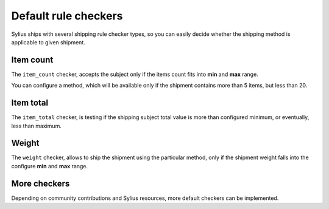Default rule checkers
=====================

Sylius ships with several shipping rule checker types, so you can easily decide whether the shipping method is applicable to given shipment.

Item count
----------

The ``item_count`` checker, accepts the subject only if the items count fits into **min** and **max** range.

You can configure a method, which will be available only if the shipment contains more than 5 items, but less than 20.

Item total
----------

The ``item_total`` checker, is testing if the shipping subject total value is more than configured minimum, or eventually, less than maximum.

Weight
------

The ``weight`` checker, allows to ship the shipment using the particular method, only if the shipment weight falls into the configure **min** and **max** range.

More checkers
-------------

Depending on community contributions and Sylius resources, more default checkers can be implemented.
